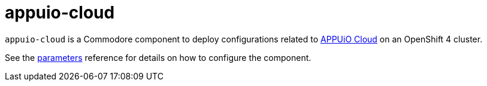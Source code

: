 = appuio-cloud

`appuio-cloud` is a Commodore component to deploy configurations related to https://kb.vshn.ch/appuio-cloud/[APPUiO Cloud] on an OpenShift 4 cluster.

See the xref:references/parameters.adoc[parameters] reference for details on how to configure the component.
